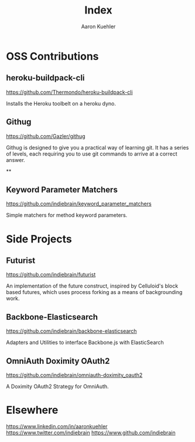 #+TITLE: Index
#+AUTHOR: Aaron Kuehler
#+EMAIL: aaron.kuehler+website@gmail.com
#+OPTIONS: num:nil

* OSS Contributions

** heroku-buildpack-cli

   https://github.com/Thermondo/heroku-buildpack-cli

   Installs the Heroku toolbelt on a heroku dyno.

** Githug

   https://github.com/Gazler/githug

   Githug is designed to give you a practical way of learning git. It has a series of levels, each requiring you to use git commands to arrive at a correct answer.

**

** Keyword Parameter Matchers

   https://github.com/indiebrain/keyword_parameter_matchers

   Simple matchers for method keyword parameters.

* Side Projects

** Futurist

   https://github.com/indiebrain/futurist

   An implementation of the future construct, inspired by Celluloid's block based futures, which uses process forking as a means of backgrounding work.

** Backbone-Elasticsearch

   https://github.com/indiebrain/backbone-elasticsearch

   Adapters and Utilities to interface Backbone.js with ElasticSearch

** OmniAuth Doximity OAuth2

   https://github.com/indiebrain/omniauth-doximity_oauth2

   A Doximity OAuth2 Strategy for OmniAuth.
* Elsewhere

  https://www.linkedin.com/in/aaronkuehler
  https://www.twitter.com/indiebrain
  https://www.github.com/indiebrain
